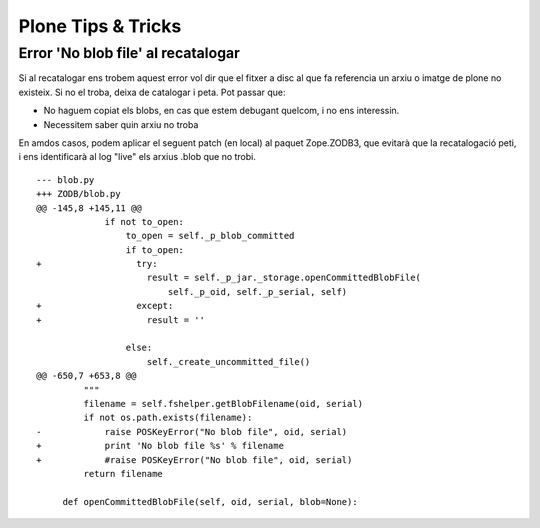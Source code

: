 Plone Tips & Tricks
===================

Error 'No blob file' al recatalogar
-----------------------------------

Si al recatalogar ens trobem aquest error vol dir que el fitxer a disc al que fa referencia un arxiu o imatge de plone no existeix. Si no el troba, deixa de catalogar i peta. Pot passar que:

- No haguem copiat els blobs, en cas que estem debugant quelcom, i no ens interessin.
- Necessitem saber quin arxiu no troba

En amdos casos, podem aplicar el seguent patch (en local) al paquet Zope.ZODB3, que evitarà que la recatalogació peti, i ens identificarà al log "live" els arxius .blob que no trobi.

::

	--- blob.py
	+++ ZODB/blob.py
	@@ -145,8 +145,11 @@
		     if not to_open:
		         to_open = self._p_blob_committed
		         if to_open:
	+                  try:
		             result = self._p_jar._storage.openCommittedBlobFile(
		                 self._p_oid, self._p_serial, self)
	+                  except:
	+                    result = ''
	  
		         else:
		             self._create_uncommitted_file()
	@@ -650,7 +653,8 @@
		 """
		 filename = self.fshelper.getBlobFilename(oid, serial)
		 if not os.path.exists(filename):
	-            raise POSKeyError("No blob file", oid, serial)
	+            print 'No blob file %s' % filename
	+            #raise POSKeyError("No blob file", oid, serial)
		 return filename
	 
	     def openCommittedBlobFile(self, oid, serial, blob=None):

